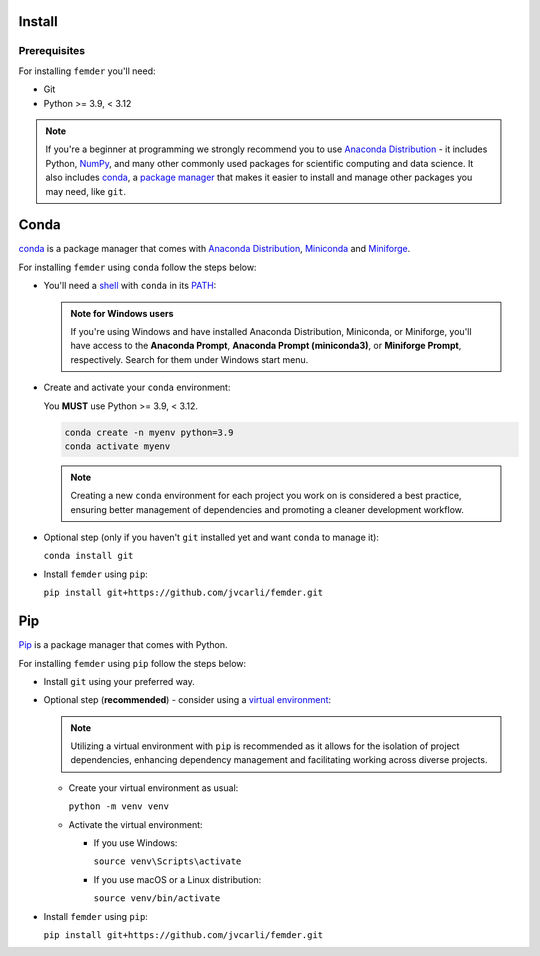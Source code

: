 Install
=======

Prerequisites
-------------

For installing ``femder`` you'll need:

- Git
- Python >= 3.9, < 3.12

.. note::

  If you're a beginner at programming we strongly recommend you to
  use `Anaconda Distribution <https://www.anaconda.com/download>`_ - it includes
  Python, `NumPy <https://github.com/numpy/numpy>`_,
  and many other commonly used packages for scientific computing and data science.
  It also includes `conda <https://docs.conda.io/en/latest/>`_,
  a `package manager <https://en.wikipedia.org/wiki/Package_manager>`_
  that makes it easier to install and manage other packages you may need, like ``git``.


Conda
=====

`conda <https://docs.conda.io>`_ is a package manager that comes with `Anaconda Distribution <https://www.anaconda.com/download>`_,
`Miniconda <https://docs.anaconda.com/free/miniconda/>`_ and `Miniforge <https://github.com/conda-forge/miniforge>`_.

For installing ``femder`` using ``conda`` follow the steps below:

- You'll need a `shell <https://en.wikipedia.org/wiki/Shell_(computing)>`_ with ``conda`` in its `PATH <https://en.wikipedia.org/wiki/PATH_(variable)>`_:

  .. admonition:: Note for Windows users
     :class: note

     If you're using Windows and have installed Anaconda Distribution, Miniconda, or Miniforge,
     you'll have access to the **Anaconda Prompt**,
     **Anaconda Prompt (miniconda3)**, or **Miniforge Prompt**, respectively.
     Search for them under Windows start menu.

- Create and activate your ``conda`` environment:

  You **MUST** use Python >= 3.9, < 3.12.

  .. code-block::

     conda create -n myenv python=3.9
     conda activate myenv

  .. note::

     Creating a new ``conda`` environment for each project you work on
     is considered a best practice, ensuring better management of dependencies
     and promoting a cleaner development workflow.

- Optional step (only if you haven't ``git`` installed yet and want ``conda`` to manage it):

  ``conda install git``

- Install ``femder`` using ``pip``:

  ``pip install git+https://github.com/jvcarli/femder.git``

Pip
===

.. TODO: add tabs for windows / macos / linux venv instructions

`Pip <https://pip.pypa.io/en/stable/getting-started/>`_ is a package manager that comes with Python.

For installing ``femder`` using ``pip`` follow the steps below:

- Install ``git`` using your preferred way.

- Optional step (**recommended**) - consider using a `virtual environment <https://docs.python.org/3/library/venv.html>`_:

  .. note::

    Utilizing a virtual environment with ``pip`` is recommended as it allows
    for the isolation of project dependencies, enhancing dependency management
    and facilitating working across diverse projects.

  - Create your virtual environment as usual:

    ``python -m venv venv``

  - Activate the virtual environment:

    - If you use Windows:

      ``source venv\Scripts\activate``

    - If you use macOS or a Linux distribution:

      ``source venv/bin/activate``

- Install ``femder`` using ``pip``:

  ``pip install git+https://github.com/jvcarli/femder.git``
